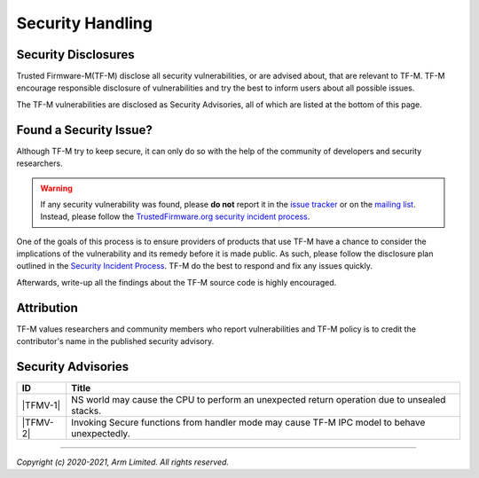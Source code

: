 Security Handling
=================

Security Disclosures
--------------------

Trusted Firmware-M(TF-M) disclose all security vulnerabilities, or are advised
about, that are relevant to TF-M. TF-M encourage responsible disclosure of
vulnerabilities and try the best to inform users about all possible issues.

The TF-M vulnerabilities are disclosed as Security Advisories, all of which are
listed at the bottom of this page.

Found a Security Issue?
-----------------------

Although TF-M try to keep secure, it can only do so with the help of the
community of developers and security researchers.

.. warning::
   If any security vulnerability was found, please **do not**
   report it in the `issue tracker`_ or on the `mailing list`_. Instead, please
   follow the `TrustedFirmware.org security incident process`_.

One of the goals of this process is to ensure providers of products that use
TF-M have a chance to consider the implications of the vulnerability and its
remedy before it is made public. As such, please follow the disclosure plan
outlined in the `Security Incident Process`_. TF-M do the best to respond and
fix any issues quickly.

Afterwards, write-up all the findings about the TF-M source code is highly
encouraged.

Attribution
-----------

TF-M values researchers and community members who report vulnerabilities and
TF-M policy is to credit the contributor's name in the published security advisory.

Security Advisories
-------------------

+------------+-----------------------------------------------------------------+
| ID         | Title                                                           |
+============+=================================================================+
|  |TFMV-1|  | NS world may cause the CPU to perform an unexpected return      |
|            | operation due to unsealed stacks.                               |
+------------+-----------------------------------------------------------------+
|  |TFMV-2|  | Invoking Secure functions from handler mode may cause TF-M IPC  |
|            | model to behave unexpectedly.                                   |
+------------+-----------------------------------------------------------------+

.. _issue tracker: https://developer.trustedfirmware.org/project/view/2/
.. _mailing list: https://lists.trustedfirmware.org/mailman/listinfo/tf-m

.. |TFMV-1| replace:: :ref:`docs/security/security_advisories/stack_seal_vulnerability:Advisory TFMV-1`
.. |TFMV-2| replace:: :ref:`docs/security/security_advisories/svc_caller_sp_fetching_vulnerability:Advisory TFMV-2`

.. _TrustedFirmware.org security incident process: https://developer.trustedfirmware.org/w/collaboration/security_center/

.. _Security Incident Process: https://developer.trustedfirmware.org/w/collaboration/security_center/reporting/

--------------

*Copyright (c) 2020-2021, Arm Limited. All rights reserved.*
